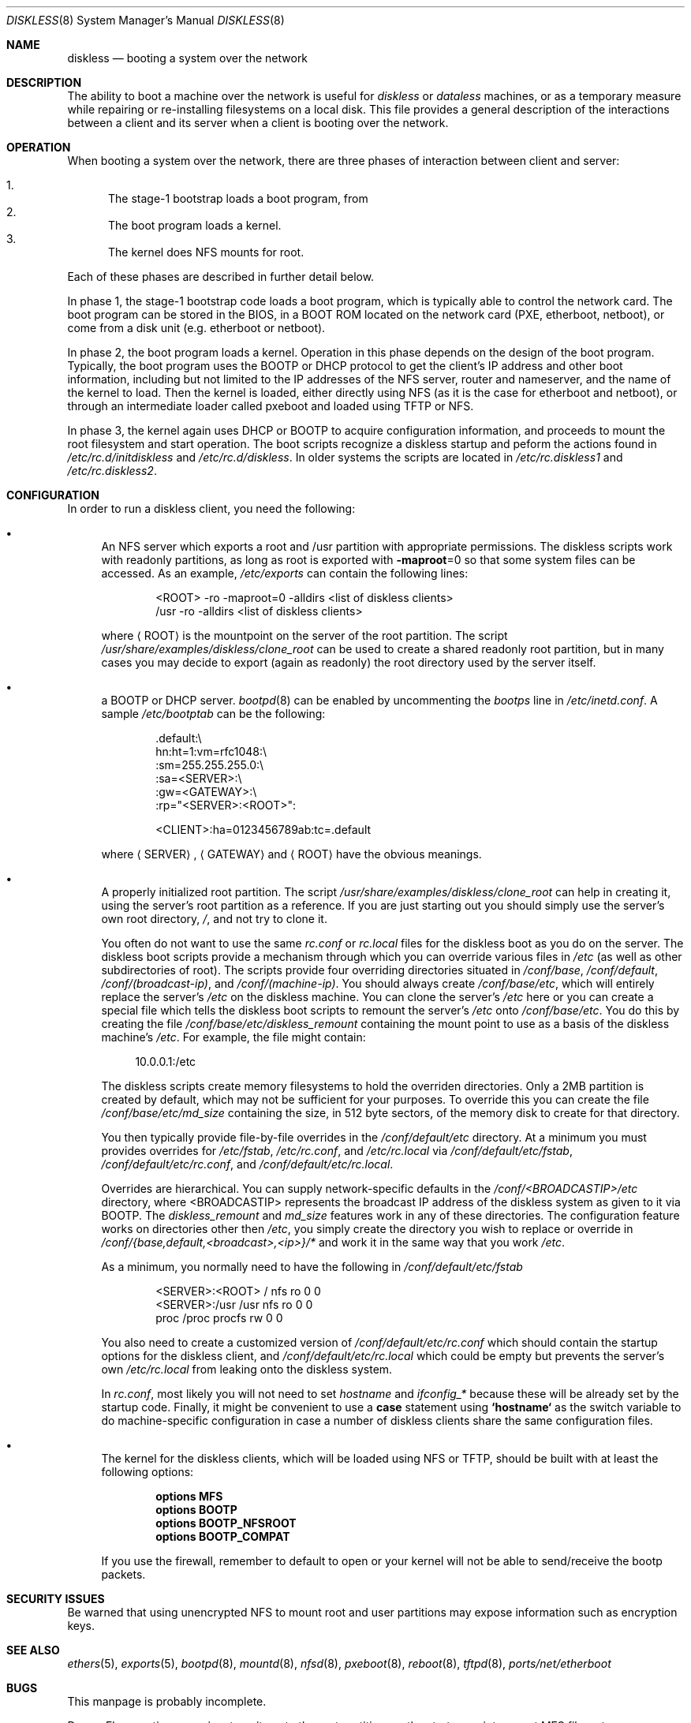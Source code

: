 .\" Copyright (c) 1994 Gordon W. Ross, Theo de Raadt
.\" Updated by Luigi Rizzo
.\" All rights reserved.
.\"
.\" Redistribution and use in source and binary forms, with or without
.\" modification, are permitted provided that the following conditions
.\" are met:
.\" 1. Redistributions of source code must retain the above copyright
.\"    notice, this list of conditions and the following disclaimer.
.\" 2. Redistributions in binary form must reproduce the above copyright
.\"    notice, this list of conditions and the following disclaimer in the
.\"    documentation and/or other materials provided with the distribution.
.\" 3. The name of the author may not be used to endorse or promote products
.\"    derived from this software without specific prior written permission.
.\"
.\" THIS SOFTWARE IS PROVIDED BY THE AUTHOR ``AS IS'' AND ANY EXPRESS OR
.\" IMPLIED WARRANTIES, INCLUDING, BUT NOT LIMITED TO, THE IMPLIED WARRANTIES
.\" OF MERCHANTABILITY AND FITNESS FOR A PARTICULAR PURPOSE ARE DISCLAIMED.
.\" IN NO EVENT SHALL THE AUTHOR BE LIABLE FOR ANY DIRECT, INDIRECT,
.\" INCIDENTAL, SPECIAL, EXEMPLARY, OR CONSEQUENTIAL DAMAGES (INCLUDING, BUT
.\" NOT LIMITED TO, PROCUREMENT OF SUBSTITUTE GOODS OR SERVICES; LOSS OF USE,
.\" DATA, OR PROFITS; OR BUSINESS INTERRUPTION) HOWEVER CAUSED AND ON ANY
.\" THEORY OF LIABILITY, WHETHER IN CONTRACT, STRICT LIABILITY, OR TORT
.\" (INCLUDING NEGLIGENCE OR OTHERWISE) ARISING IN ANY WAY OUT OF THE USE OF
.\" THIS SOFTWARE, EVEN IF ADVISED OF THE POSSIBILITY OF SUCH DAMAGE.
.\"
.\" $FreeBSD: src/share/man/man8/diskless.8,v 1.6.2.9 2003/01/25 18:56:44 dillon Exp $
.\" $DragonFly: src/share/man/man8/diskless.8,v 1.6 2006/07/22 23:52:23 swildner Exp $
.\"
.Dd April 18, 2001
.Dt DISKLESS 8
.Os
.Sh NAME
.Nm diskless
.Nd booting a system over the network
.Sh DESCRIPTION
The ability to boot a machine over the network is useful for
.Em diskless
or
.Em dataless
machines, or as a temporary measure while repairing or
re-installing filesystems on a local disk.
This file provides a general description of the interactions between
a client and its server when a client is booting over the network.
.Sh OPERATION
When booting a system over the network, there are three
phases of interaction between client and server:
.Pp
.Bl -enum -compact
.It
The stage-1 bootstrap loads a boot program, from
.It
The boot program loads a kernel.
.It
The kernel does NFS mounts for root.
.El
.Pp
Each of these phases are described in further detail below.
.Pp
In phase 1, the stage-1 bootstrap code loads a boot program,
which is typically able to control the network card.
The boot program can be stored in the BIOS, in a BOOT ROM
located on the network card (PXE, etherboot, netboot),
or come from a disk unit (e.g. etherboot or netboot).
.Pp
In phase 2, the boot program loads a kernel.
Operation in
this phase depends on the design of the boot program.
Typically, the boot program uses the
.Tn BOOTP
or
.Tn DHCP
protocol to get the client's IP address and other boot
information, including but not limited to
the IP addresses of the NFS server, router and nameserver,
and the name of the kernel to load.
Then the kernel is loaded, either directly using NFS
(as it is the case for etherboot and netboot),
or through an intermediate loader called pxeboot and
loaded using TFTP or NFS.
.Pp
In phase 3, the kernel again uses DHCP or BOOTP to acquire
configuration information, and proceeds to mount the
root filesystem and start operation.  The boot
scripts recognize a diskless startup and peform
the actions found in
.Pa /etc/rc.d/initdiskless
and
.Pa /etc/rc.d/diskless .
In older systems the scripts are located in
.Pa /etc/rc.diskless1
and
.Pa /etc/rc.diskless2 .
.Sh CONFIGURATION
In order to run a diskless client, you need the following:
.Bl -bullet
.It
An NFS server which exports a root and /usr partition with
appropriate permissions.
The diskless
scripts work with readonly partitions, as long as root is exported with
.Fl maproot Ns =0
so that some system files can be accessed.
As an example,
.Pa /etc/exports
can contain the following lines:
.Bd -literal -offset indent
<ROOT> -ro -maproot=0 -alldirs <list of diskless clients>
/usr -ro -alldirs <list of diskless clients>
.Ed
.Pp
where
.Aq ROOT
is the mountpoint on the server of the root partition.
The script
.Pa /usr/share/examples/diskless/clone_root
can be used to create a shared readonly root partition,
but in many cases you may decide to export
(again as readonly) the root directory used by
the server itself.
.It
a
.Tn BOOTP
or
.Tn DHCP
server.
.Xr bootpd 8
can be enabled by
uncommenting the
.Em bootps
line in
.Pa /etc/inetd.conf .
A sample
.Pa /etc/bootptab
can be the following:
.Bd -literal -offset indent
 .default:\\
    hn:ht=1:vm=rfc1048:\\
    :sm=255.255.255.0:\\
    :sa=<SERVER>:\\
    :gw=<GATEWAY>:\\
    :rp="<SERVER>:<ROOT>":

<CLIENT>:ha=0123456789ab:tc=.default
.Ed
.Pp
where
.Aq SERVER ,
.Aq GATEWAY
and
.Aq ROOT
have the obvious meanings.
.It
A properly initialized root partition.
The script
.Pa /usr/share/examples/diskless/clone_root
can help in creating it, using the server's root partition
as a reference.  If you are just starting out you should
simply use the server's own root directory,
.Pa / ,
and not try to clone it.
.Pp
You often do not want to use the same
.Pa rc.conf
or
.Pa rc.local
files for the diskless boot as you do on the server.  The diskless boot
scripts provide a mechanism through which you can override various files
in
.Pa /etc
(as well as other subdirectories of root).  The scripts provide four
overriding directories situated in
.Pa /conf/base ,
.Pa /conf/default ,
.Pa /conf/(broadcast-ip) ,
and
.Pa /conf/(machine-ip) .
You should always create
.Pa /conf/base/etc ,
which will entirely replace the server's
.Pa /etc
on the diskless machine.
You can clone the server's
.Pa /etc
here or you can create a special file which tells the diskless boot scripts
to remount the server's
.Pa /etc
onto
.Pa /conf/base/etc .
You do this by creating the file
.Pa /conf/base/etc/diskless_remount
containing the mount point to use as a basis of the diskless machine's
.Pa /etc .
For example, the file might contain:
.Bd -literal -offset 4n
10.0.0.1:/etc
.Ed
.Pp
The diskless scripts create memory filesystems to hold the overriden
directories.  Only a 2MB partition is created by default, which may not
be sufficient for your purposes.  To override this you can create the
file
.Pa /conf/base/etc/md_size
containing the size, in 512 byte sectors, of the memory disk to create
for that directory.
.Pp
You then typically provide file-by-file overrides in the
.Pa /conf/default/etc
directory.  At a minimum you must provides overrides for
.Pa /etc/fstab ,
.Pa /etc/rc.conf ,
and
.Pa /etc/rc.local
via
.Pa /conf/default/etc/fstab ,
.Pa /conf/default/etc/rc.conf ,
and
.Pa /conf/default/etc/rc.local .
.Pp
Overrides are hierarchical.  You can supply network-specific defaults
in the
.Pa /conf/<BROADCASTIP>/etc
directory, where <BROADCASTIP> represents the broadcast IP address of
the diskless system as given to it via
.Tn BOOTP .
The
.Pa diskless_remount
and
.Pa md_size
features work in any of these directories.
The configuration feature works on directories other then
.Pa /etc ,
you simply create the directory you wish to replace or override in
.Pa /conf/{base,default,<broadcast>,<ip>}/*
and work it in the same way that you work
.Pa /etc .
.Pp
As a minimum, you normally need to have the following in
.Pa /conf/default/etc/fstab
.Bd -literal -offset indent
<SERVER>:<ROOT> /     nfs    ro 0 0
<SERVER>:/usr   /usr  nfs    ro 0 0
proc            /proc procfs rw 0 0
.Ed
.Pp
You also need to create a customized version of
.Pa /conf/default/etc/rc.conf
which should contain
the startup options for the diskless client, and
.Pa /conf/default/etc/rc.local
which could be empty but prevents the server's own
.Pa /etc/rc.local
from leaking onto the diskless system.
.Pp
In
.Pa rc.conf ,
most likely
you will not need to set
.Va hostname
and
.Va ifconfig_*
because these will be already set by the startup code.
Finally, it might be convenient to use a
.Ic case
statement using
.Li `hostname`
as the switch variable to do machine-specific configuration
in case a number of diskless clients share the same configuration
files.
.It
The kernel for the diskless clients, which will be loaded using
NFS or TFTP, should be built with at least the following options:
.Pp
.D1 Cd options MFS
.D1 Cd options BOOTP
.D1 Cd options BOOTP_NFSROOT
.D1 Cd options BOOTP_COMPAT
.Pp
If you use the firewall, remember to default to open or your kernel
will not be able to send/receive the bootp packets.
.El
.Sh SECURITY ISSUES
Be warned that using unencrypted NFS to mount root and user
partitions may expose information such as
encryption keys.
.Sh SEE ALSO
.Xr ethers 5 ,
.Xr exports 5 ,
.Xr bootpd 8 ,
.Xr mountd 8 ,
.Xr nfsd 8 ,
.Xr pxeboot 8 ,
.Xr reboot 8 ,
.Xr tftpd 8 ,
.Xr ports/net/etherboot
.Sh BUGS
This manpage is probably incomplete.
.Pp
.Dx
sometimes requires to write onto
the root partition, so the startup scripts mount MFS
filesystems on some locations (e.g.\&
.Pa /etc
and
.Pa /var ) ,
while
trying to preserve the original content.
The process might not handle all cases.
